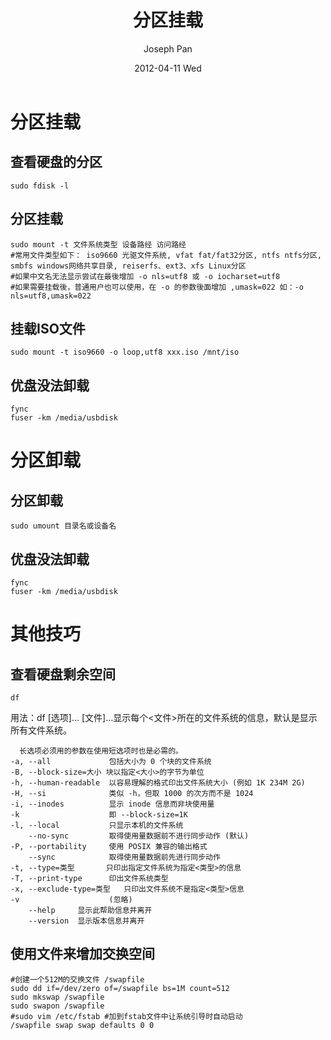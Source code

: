#+TITLE:     分区挂载
#+AUTHOR:    Joseph Pan
#+EMAIL:     cs.wzpan@gmail.com
#+DATE:      2012-04-11 Wed
#+DESCRIPTION: Ubuntu分区挂载
#+KEYWORDS: 分区 mount umount
#+LANGUAGE:  en
#+OPTIONS:   H:3 num:t toc:t \n:nil @:t ::t |:t ^:t -:t f:t *:t <:t
#+INFOJS_OPT: view:nil toc:nil ltoc:t mouse:underline buttons:0 path:http://orgmode.org/org-info.js
#+EXPORT_SELECT_TAGS: export
#+EXPORT_EXCLUDE_TAGS: noexport
#+LINK_UP:   ./ubuntu_index.html


* 分区挂载
  
** 查看硬盘的分区

    #+begin_example
    sudo fdisk -l
    #+end_example

** 分区挂载

    #+begin_example
sudo mount -t 文件系统类型 设备路经 访问路经 
#常用文件类型如下： iso9660 光驱文件系统, vfat fat/fat32分区, ntfs ntfs分区, smbfs windows网络共享目录, reiserfs、ext3、xfs Linux分区
#如果中文名无法显示尝试在最後增加 -o nls=utf8 或 -o iocharset=utf8 
#如果需要挂载後，普通用户也可以使用，在 -o 的参数後面增加 ,umask=022 如：-o nls=utf8,umask=022
    #+end_example

** 挂载ISO文件

    #+begin_example
    sudo mount -t iso9660 -o loop,utf8 xxx.iso /mnt/iso
    #+end_example

** 优盘没法卸载

    #+begin_example
    fync
    fuser -km /media/usbdisk
    #+end_example


* 分区卸载
** 分区卸载
    
    #+begin_example
    sudo umount 目录名或设备名
    #+end_example

** 优盘没法卸载

    #+begin_example
    fync
    fuser -km /media/usbdisk
    #+end_example
    
    
* 其他技巧
** 查看硬盘剩余空间

    #+begin_example
    df
    #+end_example

    用法：df [选项]... [文件]...显示每个<文件>所在的文件系统的信息，默认是显示所有文件系统。

    #+begin_example
    长选项必须用的参数在使用短选项时也是必需的。
  -a, --all             包括大小为 0 个块的文件系统
  -B, --block-size=大小 块以指定<大小>的字节为单位
  -h, --human-readable  以容易理解的格式印出文件系统大小 (例如 1K 234M 2G)
  -H, --si              类似 -h，但取 1000 的次方而不是 1024
  -i, --inodes          显示 inode 信息而非块使用量
  -k                    即 --block-size=1K
  -l, --local           只显示本机的文件系统
      --no-sync         取得使用量数据前不进行同步动作 (默认)
  -P, --portability     使用 POSIX 兼容的输出格式
      --sync            取得使用量数据前先进行同步动作
  -t, --type=类型       只印出指定文件系统为指定<类型>的信息
  -T, --print-type      印出文件系统类型
  -x, --exclude-type=类型   只印出文件系统不是指定<类型>信息
  -v                    (忽略)
      --help     显示此帮助信息并离开
      --version  显示版本信息并离开
    #+end_example
  
** 使用文件来增加交换空间

    #+begin_example
    #创建一个512M的交换文件 /swapfile
    sudo dd if=/dev/zero of=/swapfile bs=1M count=512 
    sudo mkswap /swapfile
    sudo swapon /swapfile
    #sudo vim /etc/fstab #加到fstab文件中让系统引导时自动启动
    /swapfile swap swap defaults 0 0
    #+end_example

     

